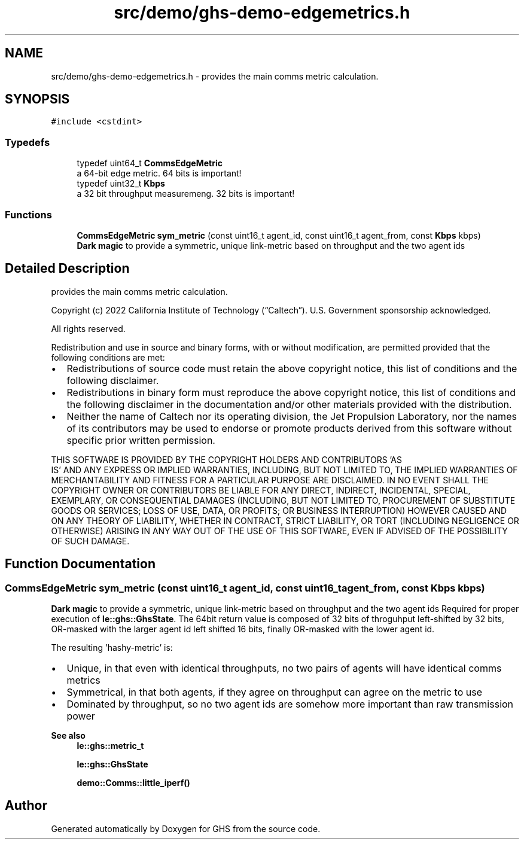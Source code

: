 .TH "src/demo/ghs-demo-edgemetrics.h" 3 "Mon Jun 6 2022" "GHS" \" -*- nroff -*-
.ad l
.nh
.SH NAME
src/demo/ghs-demo-edgemetrics.h \- provides the main comms metric calculation\&.  

.SH SYNOPSIS
.br
.PP
\fC#include <cstdint>\fP
.br

.SS "Typedefs"

.in +1c
.ti -1c
.RI "typedef uint64_t \fBCommsEdgeMetric\fP"
.br
.RI "a 64-bit edge metric\&. 64 bits is important! "
.ti -1c
.RI "typedef uint32_t \fBKbps\fP"
.br
.RI "a 32 bit throughput measuremeng\&. 32 bits is important! "
.in -1c
.SS "Functions"

.in +1c
.ti -1c
.RI "\fBCommsEdgeMetric\fP \fBsym_metric\fP (const uint16_t agent_id, const uint16_t agent_from, const \fBKbps\fP kbps)"
.br
.RI "\fBDark magic\fP to provide a symmetric, unique link-metric based on throughput and the two agent ids "
.in -1c
.SH "Detailed Description"
.PP 
provides the main comms metric calculation\&. 

Copyright (c) 2022 California Institute of Technology (“Caltech”)\&. U\&.S\&. Government sponsorship acknowledged\&.
.PP
All rights reserved\&.
.PP
Redistribution and use in source and binary forms, with or without modification, are permitted provided that the following conditions are met:
.PP
.IP "\(bu" 2
Redistributions of source code must retain the above copyright notice, this list of conditions and the following disclaimer\&.
.IP "\(bu" 2
Redistributions in binary form must reproduce the above copyright notice, this list of conditions and the following disclaimer in the documentation and/or other materials provided with the distribution\&.
.IP "\(bu" 2
Neither the name of Caltech nor its operating division, the Jet Propulsion Laboratory, nor the names of its contributors may be used to endorse or promote products derived from this software without specific prior written permission\&.
.PP
.PP
THIS SOFTWARE IS PROVIDED BY THE COPYRIGHT HOLDERS AND CONTRIBUTORS 'AS
  IS' AND ANY EXPRESS OR IMPLIED WARRANTIES, INCLUDING, BUT NOT LIMITED TO, THE IMPLIED WARRANTIES OF MERCHANTABILITY AND FITNESS FOR A PARTICULAR PURPOSE ARE DISCLAIMED\&. IN NO EVENT SHALL THE COPYRIGHT OWNER OR CONTRIBUTORS BE LIABLE FOR ANY DIRECT, INDIRECT, INCIDENTAL, SPECIAL, EXEMPLARY, OR CONSEQUENTIAL DAMAGES (INCLUDING, BUT NOT LIMITED TO, PROCUREMENT OF SUBSTITUTE GOODS OR SERVICES; LOSS OF USE, DATA, OR PROFITS; OR BUSINESS INTERRUPTION) HOWEVER CAUSED AND ON ANY THEORY OF LIABILITY, WHETHER IN CONTRACT, STRICT LIABILITY, OR TORT (INCLUDING NEGLIGENCE OR OTHERWISE) ARISING IN ANY WAY OUT OF THE USE OF THIS SOFTWARE, EVEN IF ADVISED OF THE POSSIBILITY OF SUCH DAMAGE\&. 
.SH "Function Documentation"
.PP 
.SS "\fBCommsEdgeMetric\fP sym_metric (const uint16_t agent_id, const uint16_t agent_from, const \fBKbps\fP kbps)"

.PP
\fBDark magic\fP to provide a symmetric, unique link-metric based on throughput and the two agent ids Required for proper execution of \fBle::ghs::GhsState\fP\&. The 64bit return value is composed of 32 bits of throguhput left-shifted by 32 bits, OR-masked with the larger agent id left shifted 16 bits, finally OR-masked with the lower agent id\&.
.PP
The resulting 'hashy-metric' is:
.PP
.IP "\(bu" 2
Unique, in that even with identical throughputs, no two pairs of agents will have identical comms metrics
.IP "\(bu" 2
Symmetrical, in that both agents, if they agree on throughput can agree on the metric to use
.IP "\(bu" 2
Dominated by throughput, so no two agent ids are somehow more important than raw transmission power
.PP
.PP
\fBSee also\fP
.RS 4
\fBle::ghs::metric_t\fP 
.PP
\fBle::ghs::GhsState\fP 
.PP
\fBdemo::Comms::little_iperf()\fP 
.RE
.PP

.SH "Author"
.PP 
Generated automatically by Doxygen for GHS from the source code\&.
